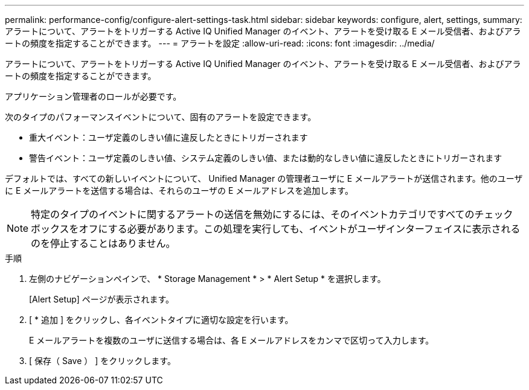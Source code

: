 ---
permalink: performance-config/configure-alert-settings-task.html 
sidebar: sidebar 
keywords: configure, alert, settings, 
summary: アラートについて、アラートをトリガーする Active IQ Unified Manager のイベント、アラートを受け取る E メール受信者、およびアラートの頻度を指定することができます。 
---
= アラートを設定
:allow-uri-read: 
:icons: font
:imagesdir: ../media/


[role="lead"]
アラートについて、アラートをトリガーする Active IQ Unified Manager のイベント、アラートを受け取る E メール受信者、およびアラートの頻度を指定することができます。

アプリケーション管理者のロールが必要です。

次のタイプのパフォーマンスイベントについて、固有のアラートを設定できます。

* 重大イベント：ユーザ定義のしきい値に違反したときにトリガーされます
* 警告イベント：ユーザ定義のしきい値、システム定義のしきい値、または動的なしきい値に違反したときにトリガーされます


デフォルトでは、すべての新しいイベントについて、 Unified Manager の管理者ユーザに E メールアラートが送信されます。他のユーザに E メールアラートを送信する場合は、それらのユーザの E メールアドレスを追加します。

[NOTE]
====
特定のタイプのイベントに関するアラートの送信を無効にするには、そのイベントカテゴリですべてのチェックボックスをオフにする必要があります。この処理を実行しても、イベントがユーザインターフェイスに表示されるのを停止することはありません。

====
.手順
. 左側のナビゲーションペインで、 * Storage Management * > * Alert Setup * を選択します。
+
[Alert Setup] ページが表示されます。

. [ * 追加 ] をクリックし、各イベントタイプに適切な設定を行います。
+
E メールアラートを複数のユーザに送信する場合は、各 E メールアドレスをカンマで区切って入力します。

. [ 保存（ Save ） ] をクリックします。

